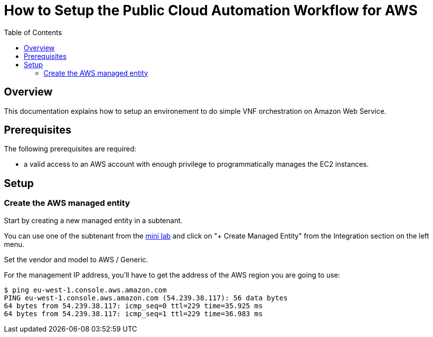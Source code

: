 = How to Setup the Public Cloud Automation Workflow for AWS
:doctype: book
:imagesdir: ./resources/
ifdef::env-github,env-browser[:outfilesuffix: .adoc]
:toc: left
:toclevels: 4 

== Overview
This documentation explains how to setup an environement to do simple VNF orchestration on Amazon Web Service.

== Prerequisites
The following prerequisites are required:

- a valid access to an AWS account with enough privilege to programmatically manages the EC2 instances.

== Setup
=== Create the AWS managed entity

Start by creating a new managed entity in a subtenant.

You can use one of the subtenant from the link:quickstart{outfilesuffix}[mini lab] and click on "+ Create Managed Entity" from the Integration section on the left menu.

Set the vendor and model to AWS / Generic.

For the management IP address, you'll have to get the address of the AWS region you are going to use:
----
$ ping eu-west-1.console.aws.amazon.com
PING eu-west-1.console.aws.amazon.com (54.239.38.117): 56 data bytes
64 bytes from 54.239.38.117: icmp_seq=0 ttl=229 time=35.925 ms
64 bytes from 54.239.38.117: icmp_seq=1 ttl=229 time=36.983 ms
----